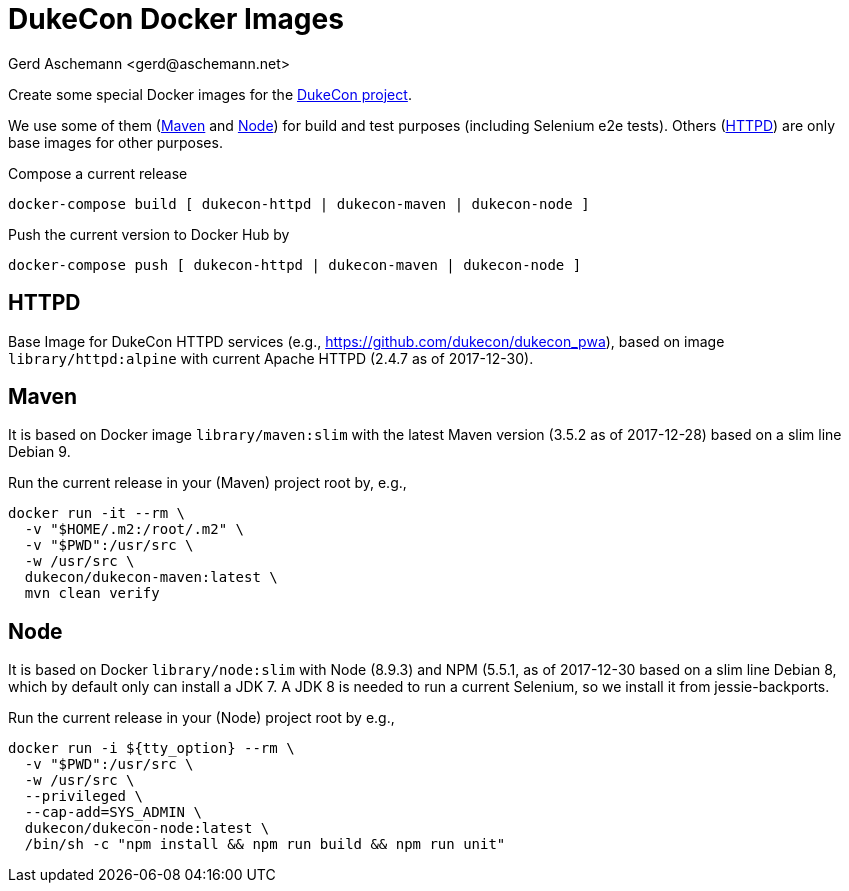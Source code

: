 = DukeCon Docker Images
:author: Gerd Aschemann <gerd@aschemann.net>

Create some special Docker images for the https://dukecon.org[DukeCon project].

We use some of them (<<sec:maven>> and <<sec:node>>) for build and test purposes (including Selenium e2e tests). Others
(<<sec:httpd>>) are only base images for other purposes.

Compose a current release

  docker-compose build [ dukecon-httpd | dukecon-maven | dukecon-node ]

Push the current version to Docker Hub by

  docker-compose push [ dukecon-httpd | dukecon-maven | dukecon-node ]

[[sec:httpd]]
== HTTPD

Base Image for DukeCon HTTPD services (e.g., https://github.com/dukecon/dukecon_pwa), based on image
`library/httpd:alpine` with current Apache HTTPD (2.4.7 as of 2017-12-30).

[[sec:maven]]
== Maven

It is based on Docker image `library/maven:slim` with the latest Maven version (3.5.2 as of 2017-12-28) based on a slim
line Debian 9.

Run the current release in your (Maven) project root by, e.g.,

  docker run -it --rm \
    -v "$HOME/.m2:/root/.m2" \
    -v "$PWD":/usr/src \
    -w /usr/src \
    dukecon/dukecon-maven:latest \
    mvn clean verify

[[sec:node]]
== Node

It is based on Docker `library/node:slim` with  Node (8.9.3) and NPM (5.5.1, as of 2017-12-30 based on a slim line
Debian 8, which by default only can install a JDK 7. A JDK 8 is needed to run a current Selenium, so we install it from
jessie-backports.

Run the current release in your (Node) project root by e.g.,

  docker run -i ${tty_option} --rm \
    -v "$PWD":/usr/src \
    -w /usr/src \
    --privileged \
    --cap-add=SYS_ADMIN \
    dukecon/dukecon-node:latest \
    /bin/sh -c "npm install && npm run build && npm run unit"
